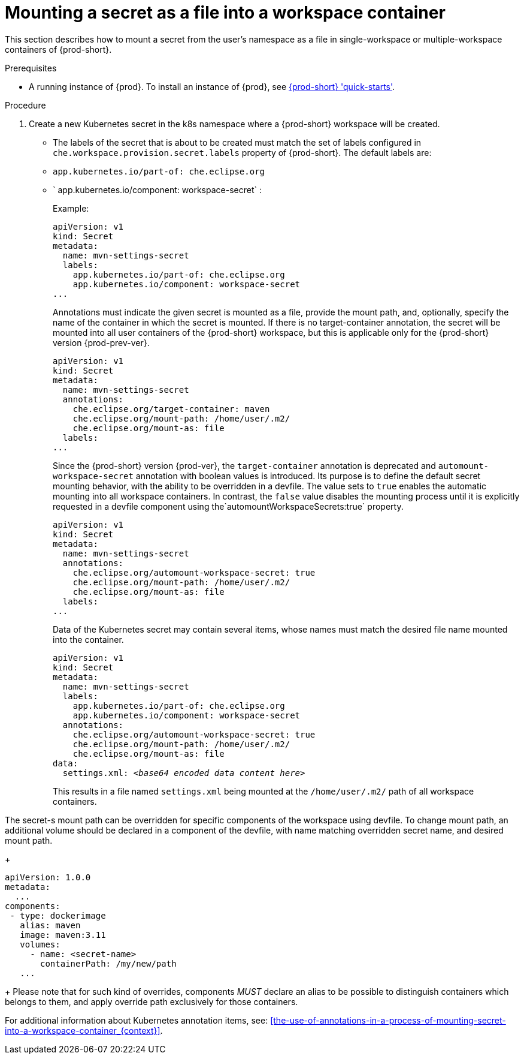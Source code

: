 // Module included in the following assemblies:
//
// mounting-a-secret-as-a-file-or-an-environment-variable-into-a-workspace-container

[id="mounting-a-secret-as-a-file-into-a-workspace-container_{context}"]
= Mounting a secret as a file into a workspace container

This section describes how to mount a secret from the user's namespace as a file in single-workspace or multiple-workspace containers of {prod-short}.

.Prerequisites

* A running instance of {prod}. To install an instance of {prod}, see link:{site-baseurl}che-7/che-quick-starts/[{prod-short} 'quick-starts'].

.Procedure

. Create a new Kubernetes secret in the k8s namespace where a {prod-short} workspace will be created.

* The labels of the secret that is about to be created must match the set of labels configured in `che.workspace.provision.secret.labels` property of {prod-short}. The default labels are:

* `app.kubernetes.io/part-of: che.eclipse.org` 
* ` app.kubernetes.io/component: workspace-secret` :
+
.Example:
+
[source,yaml]
----
apiVersion: v1
kind: Secret
metadata:
  name: mvn-settings-secret
  labels:
    app.kubernetes.io/part-of: che.eclipse.org
    app.kubernetes.io/component: workspace-secret
...
----
+
Annotations must indicate the given secret is mounted as a file, provide the mount path, and, optionally, specify the name of the container in which the secret is mounted. If there is no target-container annotation, the secret will be mounted into all user containers of the {prod-short} workspace, but this is applicable only for the {prod-short} version {prod-prev-ver}.
+
[source,yaml]
----
apiVersion: v1
kind: Secret
metadata:
  name: mvn-settings-secret
  annotations:
    che.eclipse.org/target-container: maven
    che.eclipse.org/mount-path: /home/user/.m2/
    che.eclipse.org/mount-as: file
  labels:
...
----
+
Since the {prod-short} version {prod-ver}, the `target-container` annotation is deprecated and `automount-workspace-secret` annotation with boolean values is introduced. Its purpose is to define the default secret mounting behavior, with the ability to be overridden in a devfile. The value sets to `true` enables the automatic mounting into all workspace containers. In contrast, the `false` value disables the mounting process until it is explicitly requested in a devfile component using the`automountWorkspaceSecrets:true` property.
+
[source,yaml]
----
apiVersion: v1
kind: Secret
metadata:
  name: mvn-settings-secret
  annotations:
    che.eclipse.org/automount-workspace-secret: true
    che.eclipse.org/mount-path: /home/user/.m2/
    che.eclipse.org/mount-as: file
  labels:
...
----
+
Data of the Kubernetes secret may contain several items, whose names must match the desired file name mounted into the container.
+
[source,yaml,subs="+quotes"]
----
apiVersion: v1
kind: Secret
metadata:
  name: mvn-settings-secret
  labels:
    app.kubernetes.io/part-of: che.eclipse.org
    app.kubernetes.io/component: workspace-secret
  annotations:
    che.eclipse.org/automount-workspace-secret: true
    che.eclipse.org/mount-path: /home/user/.m2/
    che.eclipse.org/mount-as: file
data:
  settings.xml: __<base64 encoded data content here>__
----
+
This results in a file named `settings.xml` being mounted at the `/home/user/.m2/` path of all workspace containers.

The secret-s mount path can be overridden for specific components of the workspace using devfile. To change mount path, an additional volume should be declared in a component of the devfile, with name matching overridden secret name, and desired mount path.
+
[source,yaml,subs="+quotes"]
----
apiVersion: 1.0.0
metadata:
  ...
components:
 - type: dockerimage
   alias: maven
   image: maven:3.11
   volumes:
     - name: <secret-name>
       containerPath: /my/new/path
   ...
----
+
Please note that for such kind of overrides, components _MUST_ declare an alias to be possible to distinguish containers which belongs to them, and apply override path exclusively for those containers.

For additional information about Kubernetes annotation items, see: xref:the-use-of-annotations-in-a-process-of-mounting-secret-into-a-workspace-container_{context}[].